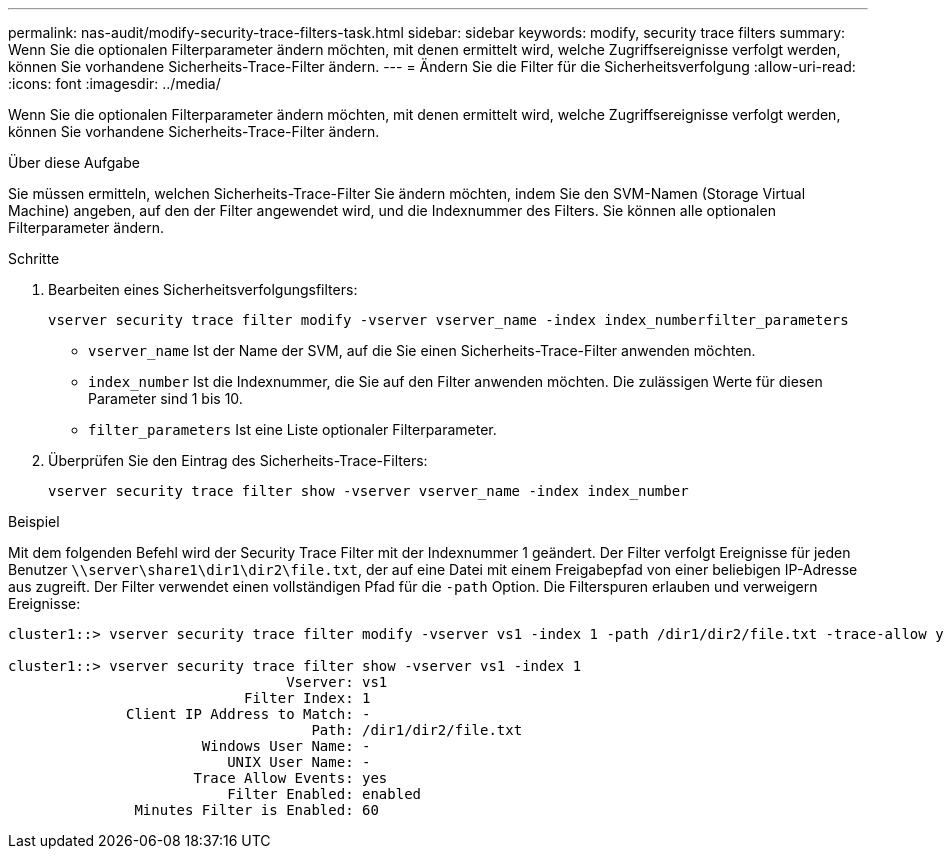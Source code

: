 ---
permalink: nas-audit/modify-security-trace-filters-task.html 
sidebar: sidebar 
keywords: modify, security trace filters 
summary: Wenn Sie die optionalen Filterparameter ändern möchten, mit denen ermittelt wird, welche Zugriffsereignisse verfolgt werden, können Sie vorhandene Sicherheits-Trace-Filter ändern. 
---
= Ändern Sie die Filter für die Sicherheitsverfolgung
:allow-uri-read: 
:icons: font
:imagesdir: ../media/


[role="lead"]
Wenn Sie die optionalen Filterparameter ändern möchten, mit denen ermittelt wird, welche Zugriffsereignisse verfolgt werden, können Sie vorhandene Sicherheits-Trace-Filter ändern.

.Über diese Aufgabe
Sie müssen ermitteln, welchen Sicherheits-Trace-Filter Sie ändern möchten, indem Sie den SVM-Namen (Storage Virtual Machine) angeben, auf den der Filter angewendet wird, und die Indexnummer des Filters. Sie können alle optionalen Filterparameter ändern.

.Schritte
. Bearbeiten eines Sicherheitsverfolgungsfilters:
+
`vserver security trace filter modify -vserver vserver_name -index index_numberfilter_parameters`

+
** `vserver_name` Ist der Name der SVM, auf die Sie einen Sicherheits-Trace-Filter anwenden möchten.
** `index_number` Ist die Indexnummer, die Sie auf den Filter anwenden möchten. Die zulässigen Werte für diesen Parameter sind 1 bis 10.
** `filter_parameters` Ist eine Liste optionaler Filterparameter.


. Überprüfen Sie den Eintrag des Sicherheits-Trace-Filters:
+
`vserver security trace filter show -vserver vserver_name -index index_number`



.Beispiel
Mit dem folgenden Befehl wird der Security Trace Filter mit der Indexnummer 1 geändert. Der Filter verfolgt Ereignisse für jeden Benutzer `\\server\share1\dir1\dir2\file.txt`, der auf eine Datei mit einem Freigabepfad von einer beliebigen IP-Adresse aus zugreift. Der Filter verwendet einen vollständigen Pfad für die `-path` Option. Die Filterspuren erlauben und verweigern Ereignisse:

[listing]
----
cluster1::> vserver security trace filter modify -vserver vs1 -index 1 -path /dir1/dir2/file.txt -trace-allow yes

cluster1::> vserver security trace filter show -vserver vs1 -index 1
                                 Vserver: vs1
                            Filter Index: 1
              Client IP Address to Match: -
                                    Path: /dir1/dir2/file.txt
                       Windows User Name: -
                          UNIX User Name: -
                      Trace Allow Events: yes
                          Filter Enabled: enabled
               Minutes Filter is Enabled: 60
----